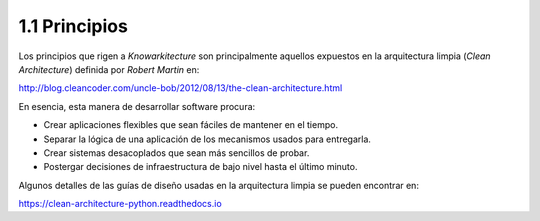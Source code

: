 1.1 Principios
==============

Los principios que rigen a *Knowarkitecture* son principalmente aquellos
expuestos en la arquitectura limpia (*Clean Architecture*) definida por
*Robert Martin* en:

http://blog.cleancoder.com/uncle-bob/2012/08/13/the-clean-architecture.html

.. image:: media/CleanArchitecture.jpg

En esencia, esta manera de desarrollar software procura:

- Crear aplicaciones flexibles que sean fáciles de mantener en el tiempo.

- Separar la lógica de una aplicación de los mecanismos usados para entregarla.

- Crear sistemas desacoplados que sean más sencillos de probar.

- Postergar decisiones de infraestructura de bajo nivel hasta el último minuto.

Algunos detalles de las guías de diseño usadas en la arquitectura limpia se
pueden encontrar en:

https://clean-architecture-python.readthedocs.io
